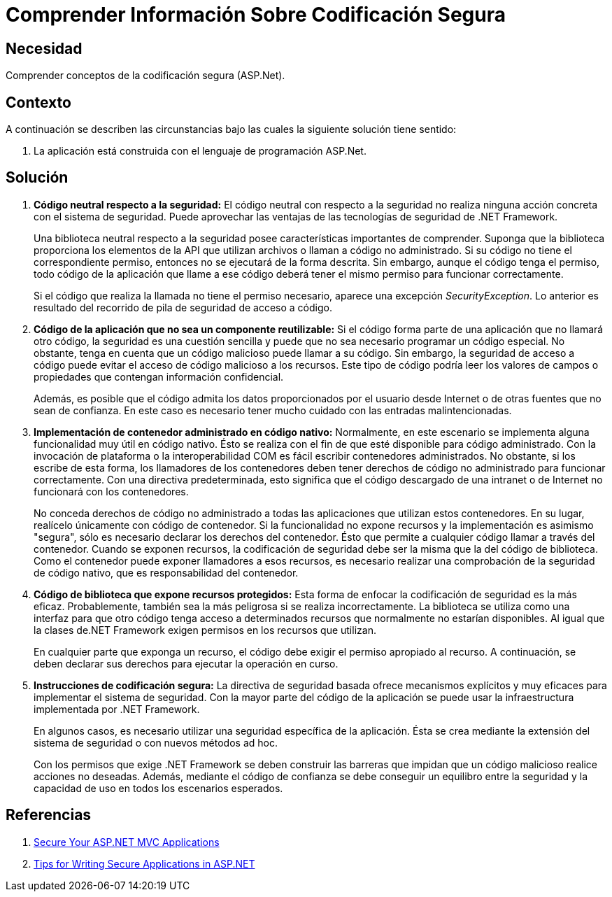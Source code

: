 :slug: kb/aspnet/comprender-info-codificacion/
:eth: no
:category: aspnet
:description: TODO
:keywords: TODO
:kb: yes

= Comprender Información Sobre Codificación Segura

== Necesidad

Comprender conceptos de la codificación segura (ASP.Net).

== Contexto

A continuación se describen las circunstancias 
bajo las cuales la siguiente solución tiene sentido:

. La aplicación está construida 
con el lenguaje de programación ASP.Net.

== Solución

. *Código neutral respecto a la seguridad:*
El código neutral con respecto a la seguridad 
no realiza ninguna acción concreta 
con el sistema de seguridad. 
Puede aprovechar las ventajas 
de las tecnologías de seguridad de .NET Framework.
+
Una biblioteca neutral respecto a la seguridad 
posee características importantes de comprender. 
Suponga que la biblioteca proporciona 
los elementos de la API que utilizan archivos 
o llaman a código no administrado. 
Si su código no tiene el correspondiente permiso, 
entonces no se ejecutará de la forma descrita. 
Sin embargo, aunque el código tenga el permiso, 
todo código de la aplicación que llame a ese código 
deberá tener el mismo permiso para funcionar correctamente. 
+
Si el código que realiza la llamada 
no tiene el permiso necesario, 
aparece una excepción _SecurityException_. 
Lo anterior es resultado del recorrido de pila 
de seguridad de acceso a código.

. *Código de la aplicación que no sea un componente reutilizable:*
Si el código forma parte de una aplicación 
que no llamará otro código, 
la seguridad es una cuestión sencilla 
y puede que no sea necesario programar un código especial. 
No obstante, tenga en cuenta 
que un código malicioso puede llamar a su código. 
Sin embargo, la seguridad de acceso a código 
puede evitar el acceso de código malicioso a los recursos.
Este tipo de código podría leer los valores de campos 
o propiedades que contengan información confidencial.
+
Además, es posible que el código 
admita los datos proporcionados por el usuario 
desde Internet o de otras fuentes que no sean de confianza. 
En este caso es necesario tener mucho cuidado 
con las entradas malintencionadas.

. *Implementación de contenedor administrado en código nativo:*
Normalmente, en este escenario se implementa 
alguna funcionalidad muy útil en código nativo. 
Ésto se realiza con el fin de que esté disponible para código administrado. 
Con la invocación de plataforma o la interoperabilidad COM 
es fácil escribir contenedores administrados. 
No obstante, si los escribe de esta forma, 
los llamadores de los contenedores 
deben tener derechos de código no administrado 
para funcionar correctamente. 
Con una directiva predeterminada, 
esto significa que el código descargado de una intranet 
o de Internet no funcionará con los contenedores.
+
No conceda derechos de código no administrado 
a todas las aplicaciones que utilizan estos contenedores. 
En su lugar, realícelo únicamente con código de contenedor. 
Si la funcionalidad no expone recursos 
y la implementación es asimismo "segura", 
sólo es necesario declarar los derechos del contenedor. 
Ésto que permite a cualquier código llamar a través del contenedor. 
Cuando se exponen recursos, 
la codificación de seguridad debe ser la misma 
que la del código de biblioteca.  
Como el contenedor puede exponer llamadores a esos recursos, 
es necesario realizar una comprobación 
de la seguridad de código nativo, 
que es responsabilidad del contenedor.

. *Código de biblioteca que expone recursos protegidos:*
Esta forma de enfocar la codificación de seguridad 
es la más eficaz. 
Probablemente, también sea
la más peligrosa si se realiza incorrectamente. 
La biblioteca se utiliza como una interfaz 
para que otro código tenga acceso a determinados recursos 
que normalmente no estarían disponibles. 
Al igual que la clases de.NET Framework 
exigen permisos en los recursos que utilizan. 
+
En cualquier parte que exponga un recurso, 
el código debe exigir el permiso apropiado al recurso.
A continuación, se deben declarar sus derechos 
para ejecutar la operación en curso.

. *Instrucciones de codificación segura:*
La directiva de seguridad basada 
ofrece mecanismos explícitos y muy eficaces 
para implementar el sistema de seguridad. 
Con la mayor parte del código de la aplicación 
se puede usar la infraestructura implementada por .NET Framework. 
+
En algunos casos, es necesario utilizar 
una seguridad específica de la aplicación. 
Ésta se crea mediante la extensión del sistema de seguridad 
o con nuevos métodos ad hoc.
+
Con los permisos que exige .NET Framework 
se deben construir las barreras que impidan 
que un código malicioso realice acciones no deseadas. 
Además, mediante el código de confianza 
se debe conseguir un equilibro entre la seguridad 
y la capacidad de uso en todos los escenarios esperados.

== Referencias

. https://www.codeproject.com/Articles/1116318/Points-to-Secure-Your-ASP-NET-MVC-Applications[Secure Your ASP.NET MVC Applications]
. https://www.infragistics.com/community/blogs/b/brijmishra/posts/9-tips-for-writing-secure-applications-in-asp-net[Tips for Writing Secure Applications in ASP.NET]


